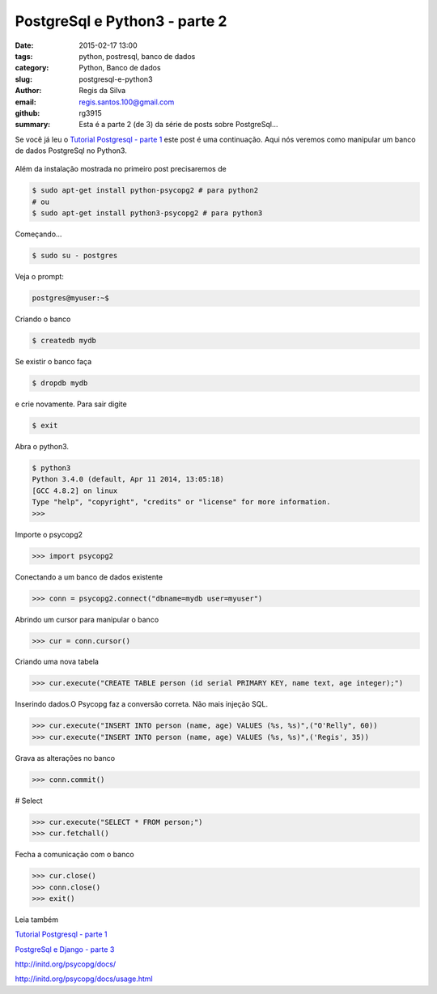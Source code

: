 PostgreSql e Python3 - parte 2
==============================

:date: 2015-02-17 13:00
:tags: python, postresql, banco de dados
:category: Python, Banco de dados
:slug: postgresql-e-python3
:author: Regis da Silva
:email: regis.santos.100@gmail.com
:github: rg3915
:summary: Esta é a parte 2 (de 3) da série de posts sobre PostgreSql...

Se você já leu o `Tutorial Postgresql - parte 1 <http://pythonclub.com.br/tutorial-postgresql.html>`_  este post é uma continuação. Aqui nós veremos como manipular um banco de dados PostgreSql no Python3.

.. figure:: /images/regisdasilva/postgresql_python.png
    :alt: postgresql_python.png

Além da instalação mostrada no primeiro post precisaremos de

.. code-block:: bash

    $ sudo apt-get install python-psycopg2 # para python2
    # ou
    $ sudo apt-get install python3-psycopg2 # para python3

Começando...

.. code-block:: bash

    $ sudo su - postgres

Veja o prompt:

.. code-block:: bash

    postgres@myuser:~$

Criando o banco

.. code-block:: bash

    $ createdb mydb

Se existir o banco faça

.. code-block:: bash

    $ dropdb mydb

e crie novamente. Para sair digite

.. code-block:: bash

    $ exit

Abra o python3.

.. code-block:: bash

    $ python3
    Python 3.4.0 (default, Apr 11 2014, 13:05:18) 
    [GCC 4.8.2] on linux
    Type "help", "copyright", "credits" or "license" for more information.
    >>> 

Importe o psycopg2

.. code-block:: python

    >>> import psycopg2

Conectando a um banco de dados existente

.. code-block:: python

    >>> conn = psycopg2.connect("dbname=mydb user=myuser")

Abrindo um cursor para manipular o banco

.. code-block:: python

    >>> cur = conn.cursor()

Criando uma nova tabela

.. code-block:: python

    >>> cur.execute("CREATE TABLE person (id serial PRIMARY KEY, name text, age integer);")

Inserindo dados.O Psycopg faz a conversão correta. Não mais injeção SQL.

.. code-block:: python

    >>> cur.execute("INSERT INTO person (name, age) VALUES (%s, %s)",("O'Relly", 60))
    >>> cur.execute("INSERT INTO person (name, age) VALUES (%s, %s)",('Regis', 35))

Grava as alterações no banco

.. code-block:: python

    >>> conn.commit()

# Select

.. code-block:: python

    >>> cur.execute("SELECT * FROM person;")
    >>> cur.fetchall()

Fecha a comunicação com o banco

.. code-block:: python

    >>> cur.close()
    >>> conn.close()
    >>> exit()

Leia também

`Tutorial Postgresql - parte 1 <http://pythonclub.com.br/tutorial-postgresql.html>`_

`PostgreSql e Django - parte 3 <http://pythonclub.com.br/postgresql-e-django.html>`_ 

http://initd.org/psycopg/docs/

http://initd.org/psycopg/docs/usage.html
